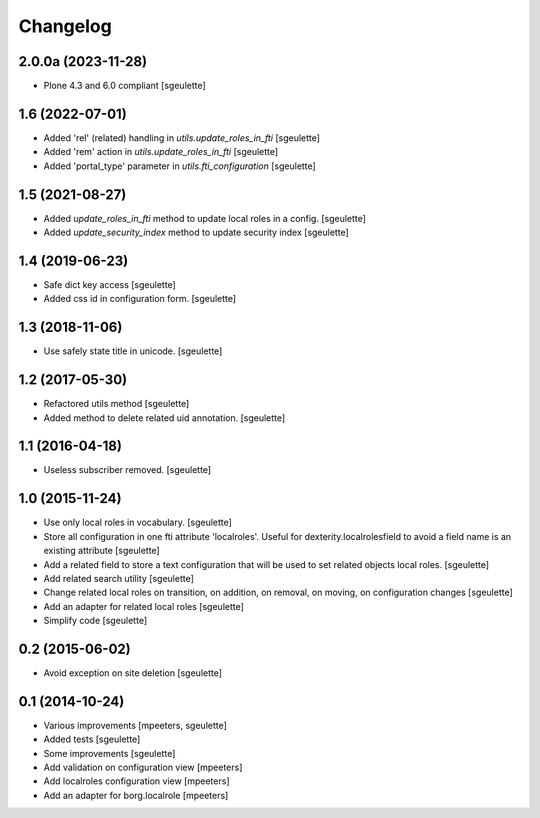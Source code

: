 Changelog
=========

2.0.0a (2023-11-28)
-------------------

- Plone 4.3 and 6.0 compliant
  [sgeulette]

1.6 (2022-07-01)
----------------

- Added 'rel' (related) handling in `utils.update_roles_in_fti`
  [sgeulette]
- Added 'rem' action in `utils.update_roles_in_fti`
  [sgeulette]
- Added 'portal_type' parameter in `utils.fti_configuration`
  [sgeulette]

1.5 (2021-08-27)
----------------

- Added `update_roles_in_fti` method to update local roles in a config.
  [sgeulette]
- Added `update_security_index` method to update security index
  [sgeulette]

1.4 (2019-06-23)
----------------

- Safe dict key access
  [sgeulette]
- Added css id in configuration form.
  [sgeulette]

1.3 (2018-11-06)
----------------

- Use safely state title in unicode.
  [sgeulette]

1.2 (2017-05-30)
----------------

- Refactored utils method
  [sgeulette]
- Added method to delete related uid annotation.
  [sgeulette]

1.1 (2016-04-18)
----------------

- Useless subscriber removed.
  [sgeulette]

1.0 (2015-11-24)
----------------

- Use only local roles in vocabulary.
  [sgeulette]
- Store all configuration in one fti attribute 'localroles'.
  Useful for dexterity.localrolesfield to avoid a field name is an existing attribute
  [sgeulette]
- Add a related field to store a text configuration that will be used to set related objects local roles.
  [sgeulette]
- Add related search utility
  [sgeulette]
- Change related local roles on transition, on addition, on removal, on moving, on configuration changes
  [sgeulette]
- Add an adapter for related local roles
  [sgeulette]
- Simplify code
  [sgeulette]

0.2 (2015-06-02)
----------------

- Avoid exception on site deletion
  [sgeulette]


0.1 (2014-10-24)
----------------

- Various improvements
  [mpeeters, sgeulette]
- Added tests
  [sgeulette]
- Some improvements
  [sgeulette]
- Add validation on configuration view
  [mpeeters]
- Add localroles configuration view
  [mpeeters]
- Add an adapter for borg.localrole
  [mpeeters]
